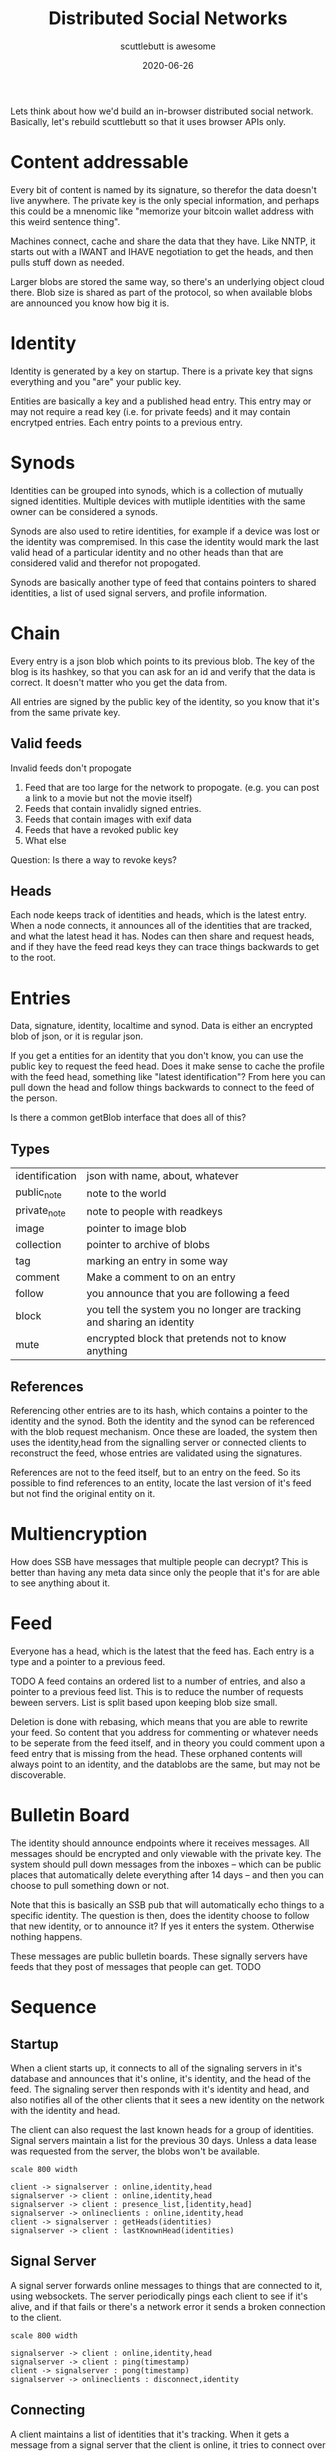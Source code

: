 #+title: Distributed Social Networks
#+subtitle: scuttlebutt is awesome
#+tags: p2p, design, overview
#+date: 2020-06-26
#+startup:inlineimages
#+draft: true

Lets think about how we'd build an in-browser distributed social
network.  Basically, let's rebuild scuttlebutt so that it uses browser
APIs only.

* Content addressable

Every bit of content is named by its signature, so therefor the data
doesn't live anywhere.  The private key is the only special
information, and perhaps this could be a mnenomic like "memorize your
bitcoin wallet address with this weird sentence thing".

Machines connect, cache and share the data that they have. Like NNTP,
it starts out with a IWANT and IHAVE negotiation to get the heads, and
then pulls stuff down as needed.

Larger blobs are stored the same way, so there's an underlying object
cloud there.  Blob size is shared as part of the protocol, so when
available blobs are announced you know how big it is.

* Identity
Identity is generated by a key on startup.  There is a private key
that signs everything and you "are" your public key.

Entities are basically a key and a published head entry.  This entry
may or may not require a read key (i.e. for private feeds) and it may
contain encrytped entries.  Each entry points to a previous entry.

* Synods
Identities can be grouped into synods, which is a collection of
mutually signed identities.  Multiple devices with mutliple identities
with the same owner can be considered a synods.

Synods are also used to retire identities, for example if a device was
lost or the identity was compremised.  In this case the identity would
mark the last valid head of a particular identity and no other heads
than that are considered valid and therefor not propogated.

Synods are basically another type of feed that contains pointers to
shared identities, a list of used signal servers, and profile
information.

* Chain

Every entry is a json blob which points to its previous blob. The key
of the blog is its hashkey, so that you can ask for an id and verify
that the data is correct. It doesn't matter who you get the data from.

All entries are signed by the public key of the identity, so you know
that it's from the same private key.

** Valid feeds

Invalid feeds don't propogate

1. Feed that are too large for the network to propogate. (e.g. you can
   post a link to a movie but not the movie itself)
2. Feeds that contain invalidly signed entries.
3. Feeds that contain images with exif data
4. Feeds that have a revoked public key
5. What else

Question: Is there a way to revoke keys?

** Heads

Each node keeps track of identities and heads, which is the latest
entry. When a node connects, it announces all of the identities that
are tracked, and what the latest head it has.  Nodes can then share
and request heads, and if they have the feed read keys they can trace
things backwards to get to the root.

* Entries

Data, signature, identity, localtime and synod.  Data is either an
encrypted blob of json, or it is regular json.

If you get a entities for an identity that you don't know, you can use
the public key to request the feed head. Does it make sense to cache
the profile with the feed head, something like "latest
identification"?  From here you can pull down the head and follow
things backwards to connect to the feed of the person.

Is there a common getBlob interface that does all of this?

** Types

| identification | json with name, about, whatever                                        |
| public_note    | note to the world                                                      |
| private_note   | note to people with readkeys                                           |
| image          | pointer to image blob                                                  |
| collection     | pointer to archive of blobs                                            |
| tag            | marking an entry in some way                                           |
| comment        | Make a comment to on an entry                                          |
| follow         | you announce that you are following a feed                             |
| block          | you tell the system you no longer are tracking and sharing an identity |
| mute           | encrypted block that pretends not to know anything                     |

** References
Referencing other entries are to its hash, which contains a pointer to
the identity and the synod. Both the identity and the synod can be
referenced with the blob request mechanism.  Once these are loaded,
the system then uses the identity,head from the signalling server or
connected clients to reconstruct the feed, whose entries are validated
using the signatures.

References are not to the feed itself, but to an entry on the feed.
So its possible to find references to an entity, locate the last
version of it's feed but not find the original entity on it.

* Multiencryption

How does SSB have messages that multiple people can decrypt?  This is
better than having any meta data since only the people that it's for
are able to see anything about it.

* Feed

Everyone has a head, which is the latest that the feed has.  Each
entry is a type and a pointer to a previous feed.

TODO A feed contains an ordered list to a number of entries, and also a
pointer to a previous feed list.  This is to reduce the number of
requests beween servers.  List is split based upon keeping blob size
small.

Deletion is done with rebasing, which means that you are able to
rewrite your feed.  So content that you address for commenting or
whatever needs to be seperate from the feed itself, and in theory you
could comment upon a feed entry that is missing from the head. These
orphaned contents will always point to an identity, and the datablobs
are the same, but may not be discoverable.

* Bulletin Board

The identity should announce endpoints where it receives messages. All
messages should be encrypted and only viewable with the private
key. The system should pull down messages from the inboxes -- which
can be public places that automatically delete everything after 14
days -- and then you can choose to pull something down or not.

Note that this is basically an SSB pub that will automatically echo
things to a specific identity.  The question is then, does the
identity choose to follow that new identity, or to announce it?  If
yes it enters the system.  Otherwise nothing happens.

These messages are public bulletin boards.  These signally servers
have feeds that they post of messages that people can get. TODO

* Sequence
** Startup

When a client starts up, it connects to all of the signaling servers
in it's database and announces that it's online, it's identity, and
the head of the feed.  The signaling server then responds with it's
identity and head, and also notifies all of the other clients that it
sees a new identity on the network with the identity and head.

The client can also request the last known heads for a group of
identities. Signal servers maintain a list for the previous 30 days.
Unless a data lease was requested from the server, the blobs won't be
available.

#+begin_src plantuml :file startup.png
scale 800 width

client -> signalserver : online,identity,head
signalserver -> client : online,identity,head
signalserver -> client : presence_list,[identity,head]
signalserver -> onlineclients : online,identity,head
client -> signalserver : getHeads(identities)
signalserver -> client : lastKnownHead(identities)
#+end_src

#+RESULTS:
[[file:startup.png]]

** Signal Server

A signal server forwards online messages to things that are connected
to it, using websockets.  The server periodically pings each client to
see if it's alive, and if that fails or there's a network error it
sends a broken connection to the client.

#+begin_src plantuml :file signaling.png
scale 800 width

signalserver -> client : online,identity,head
signalserver -> client : ping(timestamp)
client -> signalserver : pong(timestamp)
signalserver -> onlineclients : disconnect,identity
#+end_src

#+RESULTS:
[[file:signaling.png]]

** Connecting

A client maintains a list of identities that it's tracking. When it
gets a message from a signal server that the client is online, it
tries to connect over WebRTC to the client.

In this case all that the signal server is tracking is the connection
info and identity of the device.

A session token is created a signed by both parties to track who is
requesting what from whom.  

#+begin_src plantuml :file p2pconnect.png
scale 800 width
client1 -> signalserver : online,identity,head
signalserver -> client1 : online,identity,head
client2 -> signalserver : online,identity,head
signalserver -> client2 : online,identity,head
client1 -> signalserver : offer,client2.identity
signalserver -> client2 : offer
client2 -> signalserver : answer
signalserver -> client1 : answer
client1 -> client2 : online,identity,head
client2 -> client1 : online,identity,head
client1 -> client2 : getHeads(identities)
client2 -> client1 : lastKnownHead(identities)
client2 -> client1 : getHeads(identities)
client1 -> client2 : lastKnownHead(identities)
#+end_src

#+RESULTS:
[[file:p2pconnect.png]]
** I Want List
Once the client is connected to a system, signal or client, it sends a
list of the blobs that it wants.  Since these are content addressable
and signed by the identity, it doesn't matter where they come from.

A signal server may or may not have blobs -- its a regular client that
presumably is free of filewall mess, and had the additional feature of
being able to relay requests.

The client looks through its list of identities, and all of the head
announcements that it's received.  For each of these it tries to get
the blob associate with the head.

#+begin_src plantuml :file flowchart.png
scale 800 width

(*) --> "Receive identity,head message"

If "tracking identity" then
  -->[Yes] "get blob"
else
  -->[No] "ignore"
Endif

"get blob" If "has blob" then
  -->[Yes] If "decrypt blob" then
    -->[get parent] "get blob"
  else
    -->[No] "ignore"
  Endif

else
  ->[No] "add to iwantlist"
Endif

--> (*)

#+end_src

#+RESULTS:
[[file:flowchart.png]]

#+begin_src plantuml :file hasblob.png
scale 800 width

client -> localrepository : getblob
localrepository -> client : noblob
client -> connections : getblob(maxsize)
connections -> client : blob
client -> localrepository : storeblob
#+end_src

#+RESULTS:
[[file:hasblob.png]]
** Blob propogation

Network latecy and bandwidth is measured on all client connections.
Clients periodically send iwant lists to each other, returning the
blobs that it has or is willing to share (based on perhaps bandwidth,
if the client is operating on a battery, or over a metered celluar
connection.)

Clients should track incoming blob requests and outgoing blog
bandwidth to create a leach ratio that takes into account sharing
reciprocity. Credit is created by sharing more or perhaps by
purchasing bandwidth from the remote server. The request is signed by
the identity so the clients can tell who is asking for what.

#+begin_src plantuml :file blobpropgation.png
scale 800 width

clienta->clientb: iwant(blobs)
clientb->clienta: ihave(blobs)
clienta->clientb: getblob(blob,maxsize)
clientb->clienta: blob

#+end_src

#+RESULTS:
[[file:blobpropgation.png]]
** Services

Each client is able to provide services for other ones outside of blob
propogation, which all clients are required to provide. These requests
require a session token (signed by the identity) to prevent replaying.

| Service    | Description                                            |
| signalling | Network presence                                       |
| relaying   | passing data to a mutually connection not directly     |
| dropbox    | Receives and forwards requests from unknown identities |
| data lease | Storing of blobs with some guarentees                  |
| voice      | Voice calling                                          |
| video      | Video calling                                          |

Data leasing is an interesting example, which could be used to backup
information on a cluster of mutually owned devices, or to be able to
backup your data on your friends phones.

#+begin_src plantuml :file services.png
scale 800 width
clienta->clientb: wantservice(sessiontoken)
clientb->clienta: providesservice(sessiontoken)
clienta->clientb: call(service,datalease,head)
#+end_src

#+RESULTS:
[[file:services.png]]
** Chain validity
1. All entries need to be less than 15K. TODO
2. All unencrypted entries to photos must not have location data.
3. All head requests with an synod identity with a final head must be
   marked invalid.
